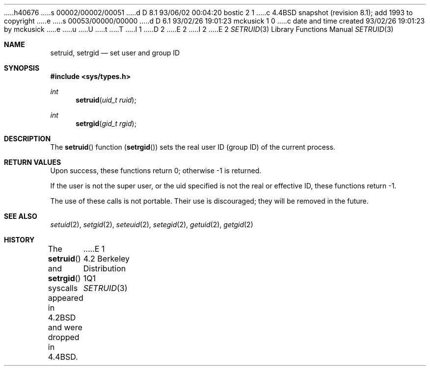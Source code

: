 h40676
s 00002/00002/00051
d D 8.1 93/06/02 00:04:20 bostic 2 1
c 4.4BSD snapshot (revision 8.1); add 1993 to copyright
e
s 00053/00000/00000
d D 6.1 93/02/26 19:01:23 mckusick 1 0
c date and time created 93/02/26 19:01:23 by mckusick
e
u
U
t
T
I 1
D 2
.\" Copyright (c) 1983, 1991 Regents of the University of California.
.\" All rights reserved.
E 2
I 2
.\" Copyright (c) 1983, 1991, 1993
.\"	The Regents of the University of California.  All rights reserved.
E 2
.\"
.\" %sccs.include.redist.man%
.\"
.\"     %W% (Berkeley) %G%
.\"
.Dd %Q%
.Dt SETRUID 3
.Os BSD 4.2
.Sh NAME
.Nm setruid ,
.Nm setrgid
.Nd set user and group ID
.Sh SYNOPSIS
.Fd #include <sys/types.h>
.Ft int
.Fn setruid "uid_t ruid"
.Ft int
.Fn setrgid "gid_t rgid"
.Sh DESCRIPTION
The
.Fn setruid
function
.Pq Fn setrgid
sets the real user ID (group ID) of the
current process.
.Sh RETURN VALUES
Upon success, these functions return 0;
otherwise \-1 is returned.
.Pp
If the user is not the super user, or the uid
specified is not the real or effective ID, these
functions return \-1.
.Pp
The use of these calls is not portable.
Their use is discouraged; they will be removed in the future.
.Sh SEE ALSO
.Xr setuid 2 ,
.Xr setgid 2 ,
.Xr seteuid 2 ,
.Xr setegid 2 ,
.Xr getuid 2 ,
.Xr getgid 2
.Sh HISTORY
The
.Fn setruid
and
.Fn setrgid
syscalls appeared in 
.Bx 4.2
and were dropped in
.Bx 4.4 .
E 1
